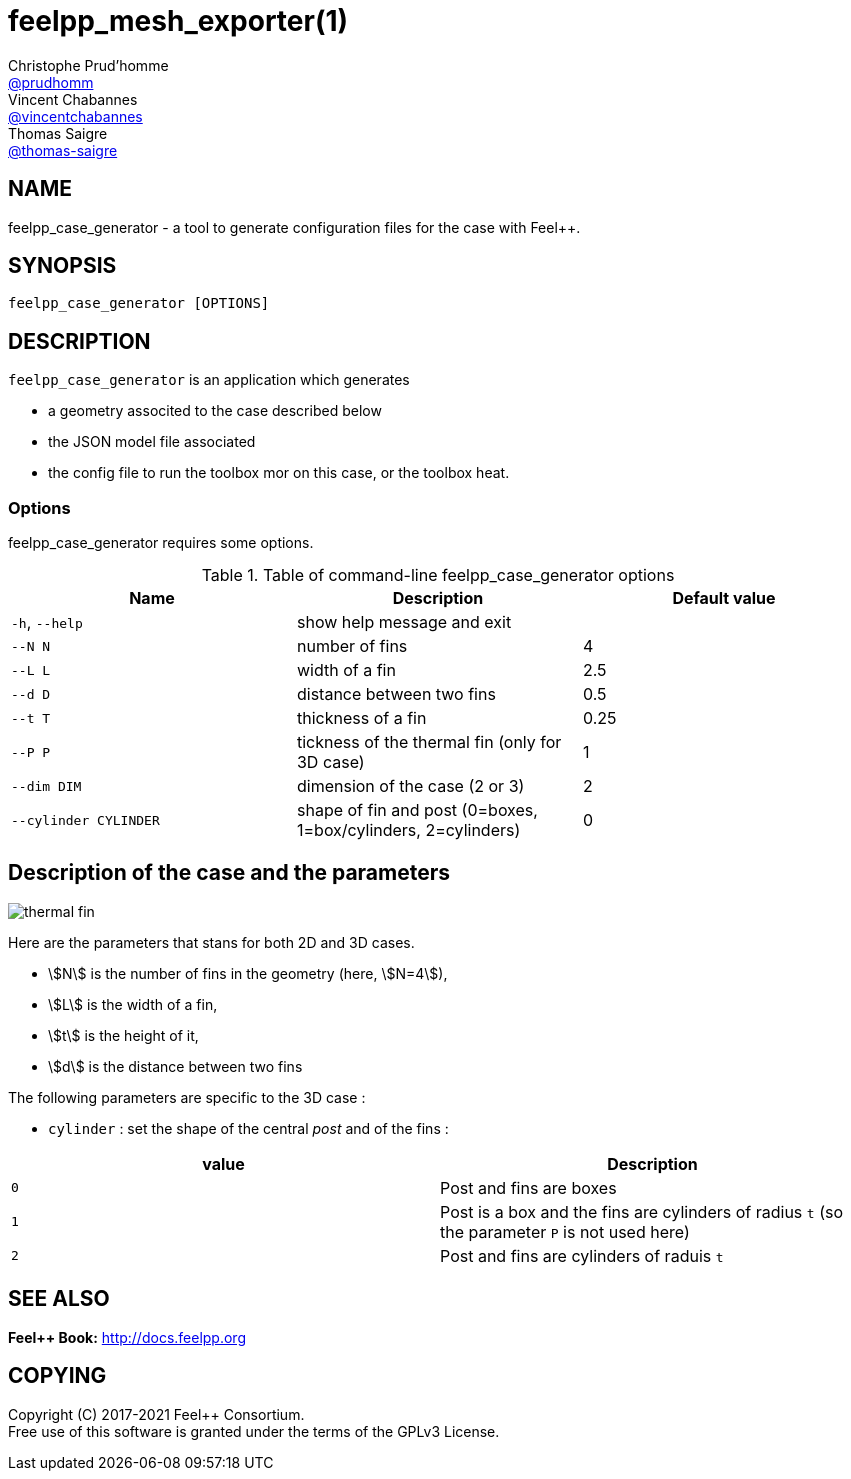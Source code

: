 :feelpp: Feel++
= feelpp_mesh_exporter(1)
Christophe Prud'homme <https://github.com/prudhomm[@prudhomm]>; Vincent Chabannes <https://github.com/vincentchabannes[@vincentchabannes]>; Thomas Saigre <https://github.com/thomas-saigre[@thomas-saigre]>
:manmanual: feelpp_case_generator
:tf:
:man-linkstyle: pass:[blue R < >]


== NAME

{manmanual} - a tool to generate configuration files for the case {tf} with {feelpp}.


== SYNOPSIS

`{manmanual} [OPTIONS]`



== DESCRIPTION

`{manmanual}` is an application which generates

* a geometry associted to the case described below
* the JSON model file associated
* the config file to run the toolbox mor on this case, or the toolbox heat.


=== Options

{manmanual} requires some options.

.Table of command-line {manmanual} options
|===
| Name | Description | Default value

| `-h`, `--help`        | show help message and exit |
|  `--N N`              | number of fins |  4
|  `--L L`              | width of a fin | 2.5
|  `--d D`              | distance between two fins | 0.5
|  `--t T`              | thickness of a fin | 0.25
|  `--P P`              | tickness of the thermal fin (only for 3D case)| 1
|  `--dim DIM`          | dimension of the case (2 or 3) |  2
| `--cylinder CYLINDER` | shape of fin and post (0=boxes, 1=box/cylinders, 2=cylinders) | 0
|===


== Description of the case and the parameters


image::thermal-fin.png[]

Here are the parameters that stans for both 2D and 3D cases.

* stem:[N] is the number of fins in the geometry (here, stem:[N=4]),
* stem:[L] is the width of a fin,
* stem:[t] is the height of it,
* stem:[d] is the distance between two fins

The following parameters are specific to the 3D case :

* `cylinder` : set the shape of the central _post_ and of the fins :
|===
| value | Description

| `0`     | Post and fins are boxes
| `1`     | Post is a box and the fins are cylinders of radius `t` (so the parameter `P` is not used here)
| `2`     | Post and fins are cylinders of raduis `t`
|===



== SEE ALSO

*{feelpp} Book:* http://docs.feelpp.org

== COPYING

Copyright \(C) 2017-2021 {feelpp} Consortium. +
Free use of this software is granted under the terms of the GPLv3 License.
